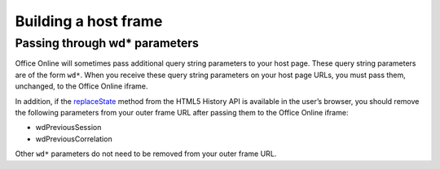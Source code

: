 
..  _Host Frame:

Building a host frame
=====================

..  todo:: Document this.

Passing through wd* parameters
------------------------------

Office Online will sometimes pass additional query string parameters to your host page. These query string parameters
are of the form ``wd*``. When you receive these query string parameters on your host page URLs, you must pass them,
unchanged, to the Office Online iframe.

In addition, if the `replaceState`_ method from the HTML5 History API is available in the user’s browser, you should
remove the following parameters from your outer frame URL after passing them to the Office Online iframe:

* wdPreviousSession
* wdPreviousCorrelation

Other ``wd*`` parameters do not need to be removed from your outer frame URL.

..  Hyperlinks

..  _replaceState: https://developer.mozilla.org/en-US/docs/Web/Guide/API/DOM/
    Manipulating_the_browser_history#The_replaceState()_method


